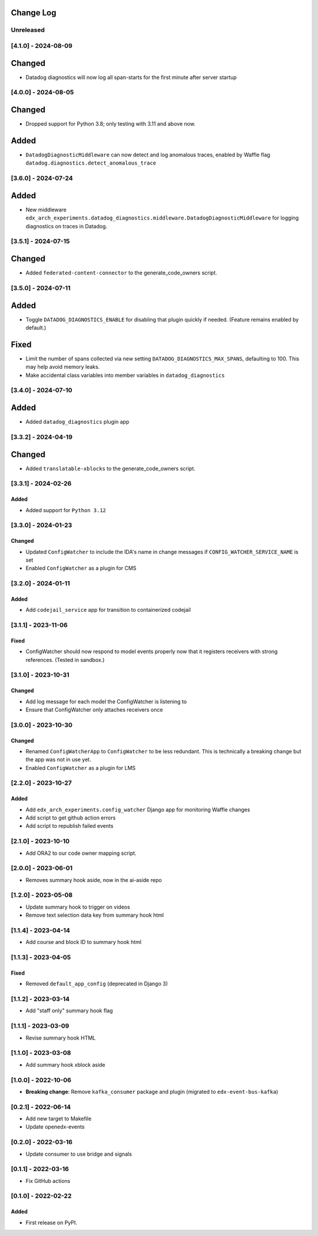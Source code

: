 Change Log
----------

..
   All enhancements and patches to edx_arch_experiments will be documented
   in this file.  It adheres to the structure of https://keepachangelog.com/ ,
   but in reStructuredText instead of Markdown (for ease of incorporation into
   Sphinx documentation and the PyPI description).

   This project adheres to Semantic Versioning (https://semver.org/).

.. There should always be an "Unreleased" section for changes pending release.

Unreleased
~~~~~~~~~~

[4.1.0] - 2024-08-09
~~~~~~~~~~~~~~~~~~~~
Changed
-------
* Datadog diagnostics will now log all span-starts for the first minute after server startup

[4.0.0] - 2024-08-05
~~~~~~~~~~~~~~~~~~~~
Changed
-------
* Dropped support for Python 3.8; only testing with 3.11 and above now.

Added
-----
* ``DatadogDiagnosticMiddleware`` can now detect and log anomalous traces, enabled by Waffle flag ``datadog.diagnostics.detect_anomalous_trace``

[3.6.0] - 2024-07-24
~~~~~~~~~~~~~~~~~~~~
Added
-----
* New middleware ``edx_arch_experiments.datadog_diagnostics.middleware.DatadogDiagnosticMiddleware`` for logging diagnostics on traces in Datadog.

[3.5.1] - 2024-07-15
~~~~~~~~~~~~~~~~~~~~
Changed
-------
* Added ``federated-content-connector`` to the generate_code_owners script.

[3.5.0] - 2024-07-11
~~~~~~~~~~~~~~~~~~~~
Added
-----
* Toggle ``DATADOG_DIAGNOSTICS_ENABLE`` for disabling that plugin quickly if needed. (Feature remains enabled by default.)

Fixed
-----
* Limit the number of spans collected via new setting ``DATADOG_DIAGNOSTICS_MAX_SPANS``, defaulting to 100. This may help avoid memory leaks.
* Make accidental class variables into member variables in ``datadog_diagnostics``

[3.4.0] - 2024-07-10
~~~~~~~~~~~~~~~~~~~~
Added
-----
* Added ``datadog_diagnostics`` plugin app

[3.3.2] - 2024-04-19
~~~~~~~~~~~~~~~~~~~~
Changed
-------
* Added ``translatable-xblocks`` to the generate_code_owners script.


[3.3.1] - 2024-02-26
~~~~~~~~~~~~~~~~~~~~
Added
_______
* Added support for ``Python 3.12``

[3.3.0] - 2024-01-23
~~~~~~~~~~~~~~~~~~~~
Changed
_______
* Updated ``ConfigWatcher`` to include the IDA's name in change messages if ``CONFIG_WATCHER_SERVICE_NAME`` is set
* Enabled ``ConfigWatcher`` as a plugin for CMS

[3.2.0] - 2024-01-11
~~~~~~~~~~~~~~~~~~~~
Added
_____
* Add ``codejail_service`` app for transition to containerized codejail

[3.1.1] - 2023-11-06
~~~~~~~~~~~~~~~~~~~~
Fixed
_____
* ConfigWatcher should now respond to model events properly now that it registers receivers with strong references. (Tested in sandbox.)

[3.1.0] - 2023-10-31
~~~~~~~~~~~~~~~~~~~~

Changed
_______

* Add log message for each model the ConfigWatcher is listening to
* Ensure that ConfigWatcher only attaches receivers once

[3.0.0] - 2023-10-30
~~~~~~~~~~~~~~~~~~~~

Changed
_______

* Renamed ``ConfigWatcherApp`` to ``ConfigWatcher`` to be less redundant. This is technically a breaking change but the app was not in use yet.
* Enabled ``ConfigWatcher`` as a plugin for LMS

[2.2.0] - 2023-10-27
~~~~~~~~~~~~~~~~~~~~

Added
_____

* Add ``edx_arch_experiments.config_watcher`` Django app for monitoring Waffle changes
* Add script to get github action errors
* Add script to republish failed events

[2.1.0] - 2023-10-10
~~~~~~~~~~~~~~~~~~~~

* Add ORA2 to our code owner mapping script.

[2.0.0] - 2023-06-01
~~~~~~~~~~~~~~~~~~~~

* Removes summary hook aside, now in the ai-aside repo

[1.2.0] - 2023-05-08
~~~~~~~~~~~~~~~~~~~~

* Update summary hook to trigger on videos
* Remove text selection data key from summary hook html

[1.1.4] - 2023-04-14
~~~~~~~~~~~~~~~~~~~~

* Add course and block ID to summary hook html

[1.1.3] - 2023-04-05
~~~~~~~~~~~~~~~~~~~~

Fixed
_____

* Removed ``default_app_config`` (deprecated in Django 3)

[1.1.2] - 2023-03-14
~~~~~~~~~~~~~~~~~~~~

* Add "staff only" summary hook flag

[1.1.1] - 2023-03-09
~~~~~~~~~~~~~~~~~~~~

* Revise summary hook HTML

[1.1.0] - 2023-03-08
~~~~~~~~~~~~~~~~~~~~

* Add summary hook xblock aside

[1.0.0] - 2022-10-06
~~~~~~~~~~~~~~~~~~~~

* **Breaking change**: Remove ``kafka_consumer`` package and plugin (migrated to ``edx-event-bus-kafka``)

[0.2.1] - 2022-06-14
~~~~~~~~~~~~~~~~~~~~

* Add new target to Makefile
* Update openedx-events

[0.2.0] - 2022-03-16
~~~~~~~~~~~~~~~~~~~~

* Update consumer to use bridge and signals

[0.1.1] - 2022-03-16
~~~~~~~~~~~~~~~~~~~~

* Fix GitHub actions

[0.1.0] - 2022-02-22
~~~~~~~~~~~~~~~~~~~~~~~~~~~~~~~~~~~~~~~~~~~~~~~~

Added
_____

* First release on PyPI.
